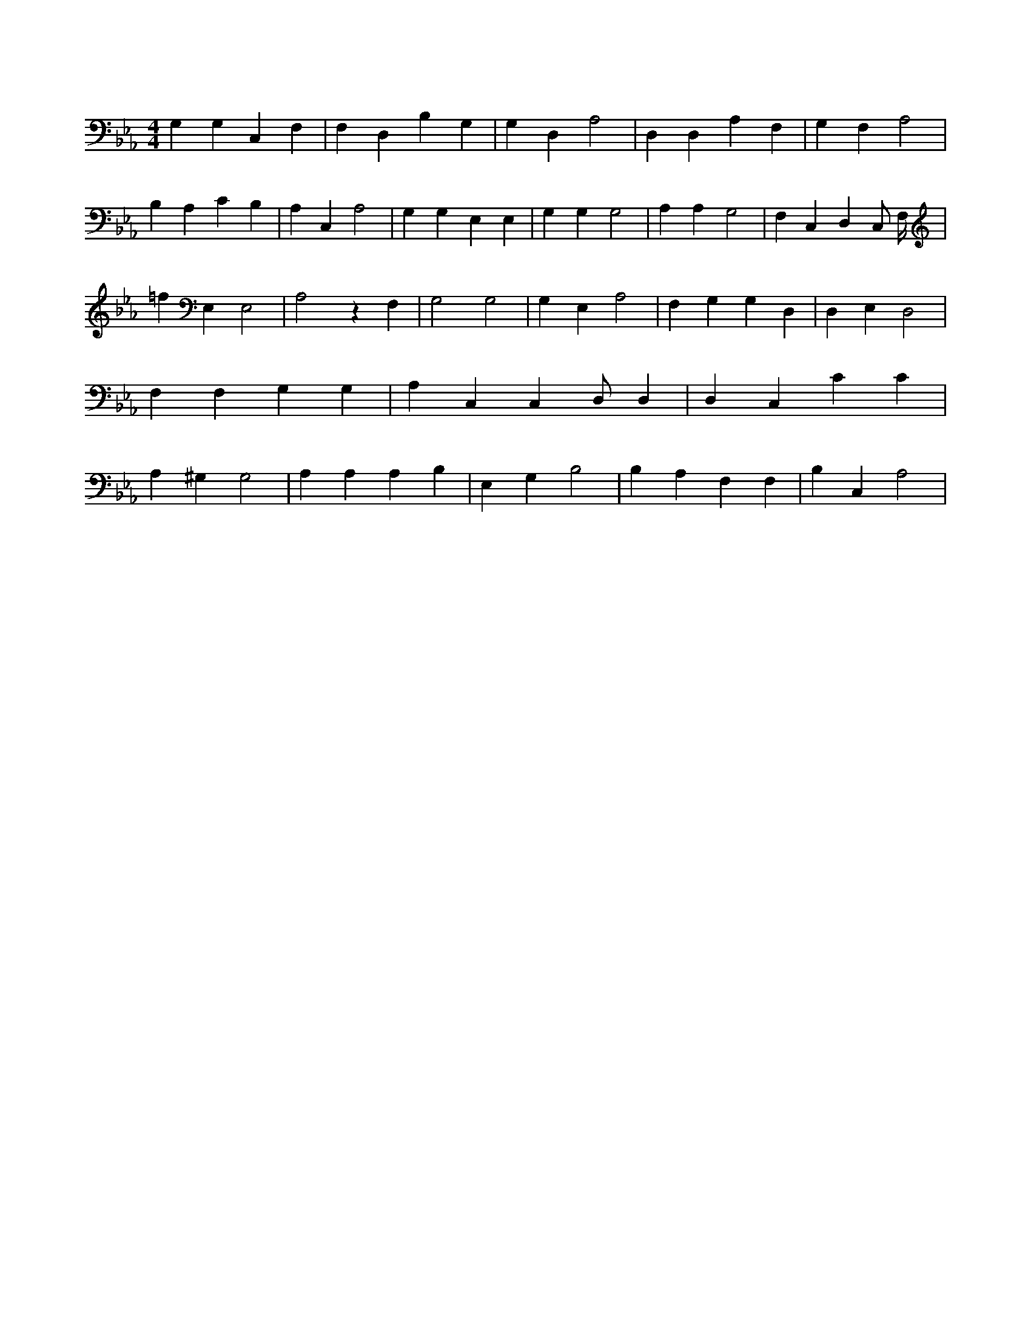X:716
L:1/4
M:4/4
K:EbMaj
G, G, C, F, | F, D, B, G, | G, D, A,2 | D, D, A, F, | G, F, A,2 | B, A, C B, | A, C, A,2 | G, G, E, E, | G, G, G,2 | A, A, G,2 | F, C, D, C,/2 F,/4 | =f E, E,2 | A,2 z F, | G,2 G,2 | G, E, A,2 | F, G, G, D, | D, E, D,2 | F, F, G, G, | A, C, C, /2 D,/2 D, | D, C, C C | A, ^G, G,2 | A, A, A, B, | E, G, B,2 | B, A, F, F, | B, C, A,2 |
